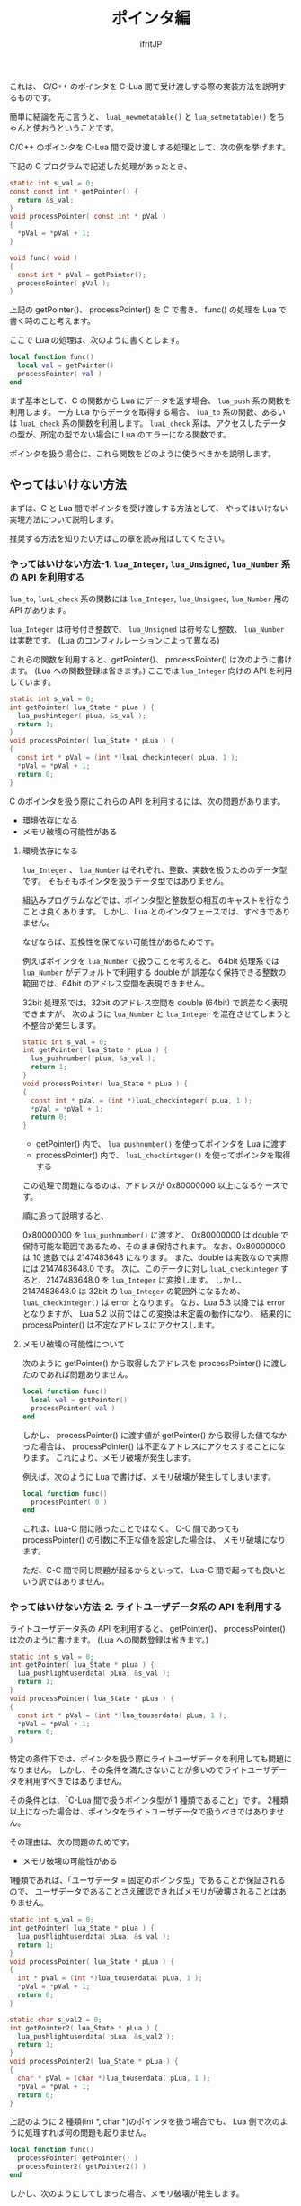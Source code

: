 #+TITLE: ポインタ編
# -*- coding:utf-8 -*-
#+AUTHOR: ifritJP
#+STARTUP: nofold
#+OPTIONS: ^:{}
#+HTML_HEAD: <link rel="stylesheet" type="text/css" href="org-mode-document.css" />

  これは、 C/C++ のポインタを C-Lua 間で受け渡しする際の実装方法を説明するものです。

  簡単に結論を先に言うと、
  ~luaL_newmetatable()~ と ~lua_setmetatable()~ をちゃんと使おうということです。

  C/C++ のポインタを C-Lua 間で受け渡しする処理として、次の例を挙げます。

  
  下記の C プログラムで記述した処理があったとき、

#+BEGIN_SRC C
static int s_val = 0;
const const int * getPointer() {
  return &s_val;
}
void processPointer( const int * pVal )
{
  *pVal = *pVal + 1;
}

void func( void )
{
  const int * pVal = getPointer();
  processPointer( pVal );
}
#+END_SRC

上記の getPointer()、 processPointer() を C で書き、
func() の処理を Lua で書く時のこと考えます。

ここで Lua の処理は、次のように書くとします。

#+BEGIN_SRC lua
local function func()
  local val = getPointer()
  processPointer( val )
end
#+END_SRC

まず基本として、C の関数から Lua にデータを返す場合、 ~lua_push~ 系の関数を利用します。
一方 Lua からデータを取得する場合、 ~lua_to~ 系の関数、あるいは ~luaL_check~ 系の関数を利用します。
~luaL_check~ 系は、アクセスしたデータの型が、所定の型でない場合に Lua のエラーになる関数です。

ポインタを扱う場合に、これら関数をどのように使うべきかを説明します。

** やってはいけない方法

まずは、C と Lua 間でポインタを受け渡しする方法として、
やってはいけない実現方法について説明します。

推奨する方法を知りたい方はこの章を読み飛ばしてください。

*** やってはいけない方法-1. ~lua_Integer~, ~lua_Unsigned~, ~lua_Number~ 系の API を利用する

~lua_to~, ~luaL_check~ 系の関数には ~lua_Integer~, ~lua_Unsigned~, ~lua_Number~ 用の API があります。

~lua_Integer~ は符号付き整数で、 ~lua_Unsigned~ は符号なし整数、 ~lua_Number~ は実数です。
(Lua のコンフィルレーションによって異なる)

これらの関数を利用すると、getPointer()、 processPointer() は次のように書けます。
(Lua への関数登録は省きます。)
ここでは ~lua_Integer~ 向けの API を利用しています。

#+BEGIN_SRC C
static int s_val = 0;
int getPointer( lua_State * pLua ) {
  lua_pushinteger( pLua, &s_val );
  return 1;
}
void processPointer( lua_State * pLua ) {
{
  const int * pVal = (int *)luaL_checkinteger( pLua, 1 );
  *pVal = *pVal + 1;
  return 0;
}
#+END_SRC

C のポインタを扱う際にこれらの API を利用するには、次の問題があります。

- 環境依存になる
- メモリ破壊の可能性がある

**** 環境依存になる

~lua_Integer~ 、 ~lua_Number~ はそれぞれ、整数、実数を扱うためのデータ型です。
そもそもポインタを扱うデータ型ではありません。

組込みプログラムなどでは、ポインタ型と整数型の相互のキャストを行なうことは良くあります。
しかし、Lua とのインタフェースでは、すべきでありません。

なぜならば、互換性を保てない可能性があるためです。

例えばポインタを ~lua_Number~ で扱うことを考えると、
64bit 処理系では ~lua_Number~ がデフォルトで利用する double が
誤差なく保持できる整数の範囲では、64bit のアドレス空間を表現できません。

32bit 処理系では、32bit のアドレス空間を double (64bit) で誤差なく表現できますが、
次のように ~lua_Number~ と ~lua_Integer~ を混在させてしまうと不整合が発生します。

#+BEGIN_SRC C
static int s_val = 0;
int getPointer( lua_State * pLua ) {
  lua_pushnumber( pLua, &s_val );
  return 1;
}
void processPointer( lua_State * pLua ) {
{
  const int * pVal = (int *)luaL_checkinteger( pLua, 1 );
  *pVal = *pVal + 1;
  return 0;
}
#+END_SRC

- getPointer() 内で、 ~lua_pushnumber()~ を使ってポインタを Lua に渡す
- processPointer() 内で、 ~luaL_checkinteger()~ を使ってポインタを取得する

この処理で問題になるのは、アドレスが 0x80000000 以上になるケースです。

順に追って説明すると、

0x80000000 を ~lua_pushnumber()~ に渡すと、 
0x80000000 は double で保持可能な範囲であるため、そのまま保持されます。
なお、0x80000000 は 10 進数では 2147483648 になります。
また、double は実数なので実際には 2147483648.0 です。
次に、このデータに対し ~luaL_checkinteger~ すると、2147483648.0 を ~lua_Integer~ に変換します。
しかし、2147483648.0 は 32bit の ~lua_Integer~ の範囲外になるため、
~luaL_checkinteger()~ は error となります。
なお、Lua 5.3 以降では error となりますが、
Lua 5.2 以前ではこの変換は未定義の動作になり、
結果的に processPointer() は不定なアドレスにアクセスします。

**** メモリ破壊の可能性について

次のように getPointer() から取得したアドレスを
processPointer() に渡したのであれば問題ありません。

#+BEGIN_SRC lua
local function func()
  local val = getPointer()
  processPointer( val )
end
#+END_SRC

しかし、 processPointer() に渡す値が getPointer() から取得した値でなかった場合は、
processPointer() は不正なアドレスにアクセスすることになります。
これにより、メモリ破壊が発生します。

例えば、次のように Lua で書けば、メモリ破壊が発生してしまいます。

#+BEGIN_SRC lua
local function func()
  processPointer( 0 )
end
#+END_SRC

これは、Lua-C 間に限ったことではなく、
C-C 間であっても processPointer() の引数に不正な値を設定した場合は、
メモリ破壊になります。

ただ、C-C 間で同じ問題が起るからといって、
Lua-C 間で起っても良いという訳ではありません。


*** やってはいけない方法-2. ライトユーザデータ系の API を利用する

ライトユーザデータ系の API を利用すると、
getPointer()、 processPointer() は次のように書けます。
(Lua への関数登録は省きます。)
    
#+BEGIN_SRC C
static int s_val = 0;
int getPointer( lua_State * pLua ) {
  lua_pushlightuserdata( pLua, &s_val );
  return 1;
}
void processPointer( lua_State * pLua ) {
{
  const int * pVal = (int *)lua_touserdata( pLua, 1 );
  *pVal = *pVal + 1;
  return 0;
}
#+END_SRC

特定の条件下では、ポインタを扱う際にライトユーザデータを利用しても問題になりません。
しかし、その条件を満たさないことが多いのでライトユーザデータを利用すべきではありません。

その条件とは、「C-Lua 間で扱うポインタ型が 1 種類であること」です。
2種類以上になった場合は、ポインタをライトユーザデータで扱うべきではありません。

その理由は、次の問題のためです。

- メモリ破壊の可能性がある
  
1種類であれば、「ユーザデータ = 固定のポインタ型」であることが保証されるので、
ユーザデータであることさえ確認できればメモリが破壊されることはありません。

#+BEGIN_SRC C
static int s_val = 0;
int getPointer( lua_State * pLua ) {
  lua_pushlightuserdata( pLua, &s_val );
  return 1;
}
void processPointer( lua_State * pLua ) {
{
  int * pVal = (int *)lua_touserdata( pLua, 1 );
  *pVal = *pVal + 1;
  return 0;
}

static char s_val2 = 0;
int getPointer2( lua_State * pLua ) {
  lua_pushlightuserdata( pLua, &s_val2 );
  return 1;
}
void processPointer2( lua_State * pLua ) {
{
  char * pVal = (char *)lua_touserdata( pLua, 1 );
  *pVal = *pVal + 1;
  return 0;
}
#+END_SRC

上記のように 2 種類(int *, char *)のポインタを扱う場合でも、
Lua 側で次のように処理すれば何の問題も起りません。

#+BEGIN_SRC lua
local function func()
  processPointer( getPointer() )
  processPointer2( getPointer2() )
end
#+END_SRC

しかし、次のようにしてしまった場合、メモリ破壊が発生します。

#+BEGIN_SRC lua
local function func()
  processPointer( getPointer2() )
end
#+END_SRC

processPointer() は、与えられたライトユーザデータを int * として扱いますが、
getPointer2() は char * のポインタを示すライトユーザデータを返します。
これにより、char のメモリ領域を越えて int でアクセスするため、メモリ破壊が発生します。

** 推奨する方法

Lua では、C 側で確保したメモリ領域を、ユーザデータとして扱うことができます。

ただし、Lua が提供する専用の alloc 関数で確保したメモリ領域である必要があります。

*** 推奨する方法-1. 基本

ユーザデータ系の API を利用すると、
getPointer()、 processPointer() は次のように書けます。
(Lua への関数登録は省きます。)
    
#+BEGIN_SRC C
static int s_val = 0;
int getPointer( lua_State * pLua ) {
  int ** ppVal = lua_newuserdata( pLua, sizeof( &s_val ) );
  luaL_newmetatable( pLua, "INTP" );
  lua_setmetatable( pLua, -1 );
  *ppVal = &s_val;
  return 1;
}
void processPointer( lua_State * pLua ) {
{
  int * pVal = (int *)luaL_checkudata( pLua, 1, "INTP" );
  *pVal = *pVal + 1;
  return 0;
}
static char s_val2 = 0;
int getPointer2( lua_State * pLua ) {
  int ** ppVal = lua_newuserdata( pLua, sizeof( &s_val2 ) );
  luaL_newmetatable( pLua, "CHARP" );
  lua_setmetatable( pLua, -1 );
  *ppVal = &s_val2;
  return 1;
}
void processPointer2( lua_State * pLua ) {
{
  char * pVal = (char *)luaL_checkudata( pLua, 1, "CHARP" );
  *pVal = *pVal + 1;
  return 0;
}
#+END_SRC


ユーザデータとして扱うメモリを確保するには、
~lua_newuserdata( lua_State *L, size_t size )~ 関数を使用します。
この関数を使用することで、そのポインタをユーザデータとして扱えます。

~lua_newuserdata()~ には、確保するメモリのサイズを指定します。

これでユーザデータとして使用できますが、
これだけだとライトユーザデータと変わりません。

そこで、ユーザデータにメタテーブルを設定します。

Lua スクリプト内では、テーブルオブジェクトに対してのみメタテーブルを設定できますが、
C 言語からはユーザデータに対してもメタテーブルを設定できます。
なお、ライトユーザデータにはメタテーブルを設定できません。

メタテーブルは、 ~luaL_newmetatable( lua_State *L, const char *tname )~ で生成します。
tname には、メタテーブル名を指定します。
本来 ~luaL_newmetatable()~ は、Lua VM に対して 1 度だけ実行するだけで大丈夫です。

上記 getPointer() では、 ~lua_newuserdata()~ で確保したユーザデータにポインタを格納し、
~luaL_newmetatable()~ で "INTP" の名前のメタテーブルを生成して、
~lua_setmetatable()~ でユーザデータにメタテーブルを設定しています。


ユーザデータは ~luaL_checkudata()~ が利用でき、
この API で指定のユーザデータが指定のメタテーブルを持つユーザデータかどうかを
判定できます。

ポインタの型毎に設定するメタデータを切り替えることで、
想定とは異なるユーザデータが与えられた時の不正動作を回避できます。

#+BEGIN_SRC lua
local function func()
  processPointer( getPointer2() )
end
#+END_SRC

たとえば、 Lua で上記のような処理を書いたときも、
不正な動作ではなく確実に error として弾くことができます。

なお、C-Lua 間で扱うポインタ型が多い場合、
~lua_setmetatable()~, ~luaL_checkudata()~ のオーバーヘッドが大きくなるため、
この方法は効率が悪くなる可能性があります。

その場合、ポインタ型ごとにメタデータを切り替えるのではなく、
下記のような構造体を宣言し、
この構造体をユーザデータとして生成し、
構造体の pVal メンバにやり取りするポインタを設定、
構造体の type メンバにやり取りするポインタの型を設定し、
~luaL_checkudata()~ の後に type が想定する値であることを検証することで、
~lua_setmetatable()~, ~luaL_checkudata()~ のオーバーヘッドを下げて
目的の処理を実現できます。


#+BEGIN_SRC C
typedef enum {
  pointer_type_int,
  pointer_type_char,
} pointer_type_t;
typedef struct {
  pointer_type_t type;
  void * pVal;
} val_t;
#+END_SRC


「やってはいけない方法」で紹介した方法でも環境によっては動いてしまうので、
環境が変ったときに解析困難な不具合になったります。
基本的な内容ですが、公式リファレンスや Web の入門サンプルを流し読みした程度だと見落してしまうので、
気をつけるべき内容です。

